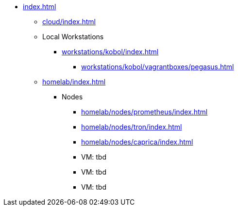 * xref:index.adoc[]
** xref:cloud/index.adoc[]
** Local Workstations
*** xref:workstations/kobol/index.adoc[]
**** xref:workstations/kobol/vagrantboxes/pegasus.adoc[]
** xref:homelab/index.adoc[]
*** Nodes
**** xref:homelab/nodes/prometheus/index.adoc[]
**** xref:homelab/nodes/tron/index.adoc[]
**** xref:homelab/nodes/caprica/index.adoc[]
**** VM: tbd
**** VM: tbd
**** VM: tbd
